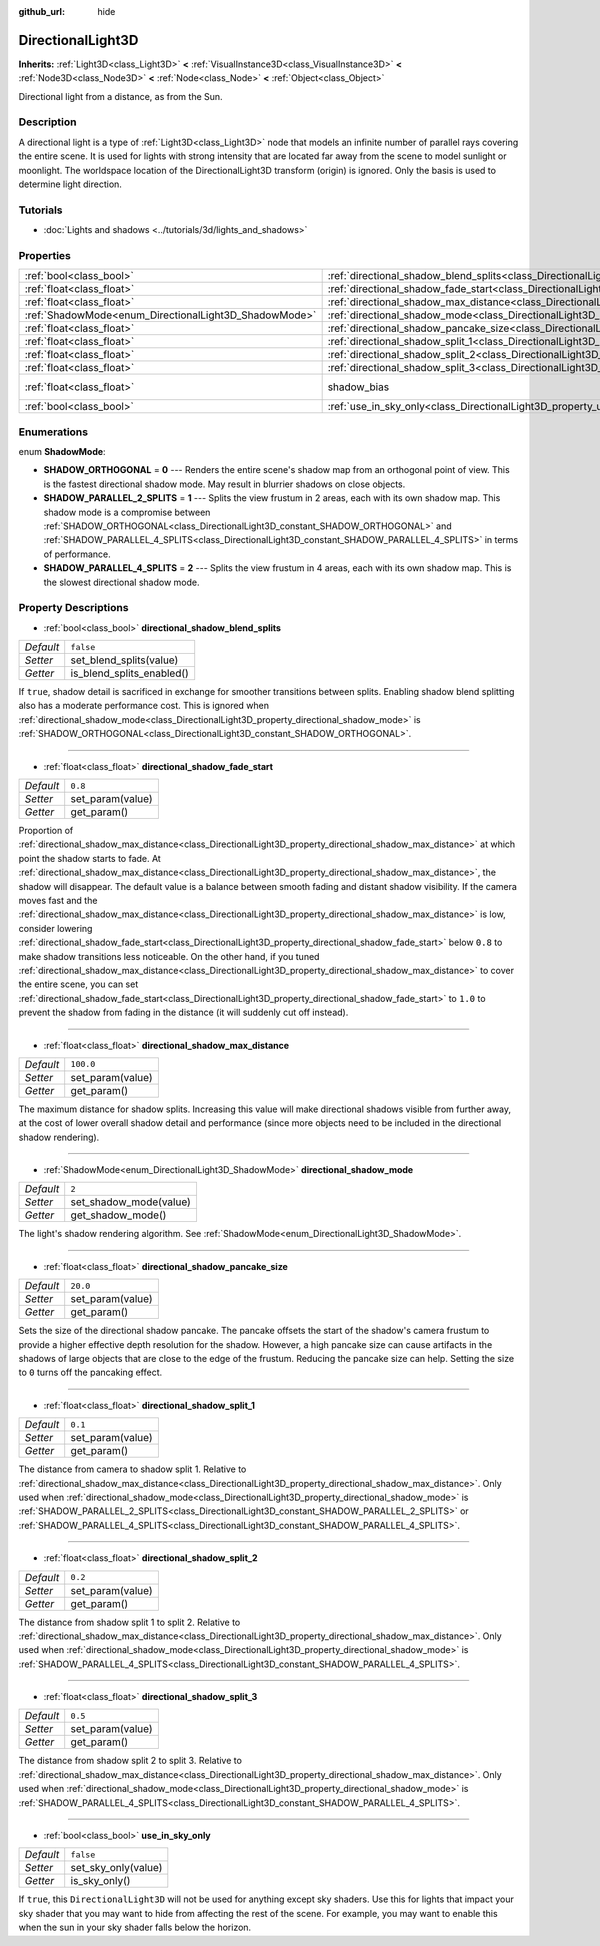 :github_url: hide

.. Generated automatically by doc/tools/make_rst.py in Godot's source tree.
.. DO NOT EDIT THIS FILE, but the DirectionalLight3D.xml source instead.
.. The source is found in doc/classes or modules/<name>/doc_classes.

.. _class_DirectionalLight3D:

DirectionalLight3D
==================

**Inherits:** :ref:`Light3D<class_Light3D>` **<** :ref:`VisualInstance3D<class_VisualInstance3D>` **<** :ref:`Node3D<class_Node3D>` **<** :ref:`Node<class_Node>` **<** :ref:`Object<class_Object>`

Directional light from a distance, as from the Sun.

Description
-----------

A directional light is a type of :ref:`Light3D<class_Light3D>` node that models an infinite number of parallel rays covering the entire scene. It is used for lights with strong intensity that are located far away from the scene to model sunlight or moonlight. The worldspace location of the DirectionalLight3D transform (origin) is ignored. Only the basis is used to determine light direction.

Tutorials
---------

- :doc:`Lights and shadows <../tutorials/3d/lights_and_shadows>`

Properties
----------

+-------------------------------------------------------+-----------------------------------------------------------------------------------------------------------+------------------------------------------------------------------------+
| :ref:`bool<class_bool>`                               | :ref:`directional_shadow_blend_splits<class_DirectionalLight3D_property_directional_shadow_blend_splits>` | ``false``                                                              |
+-------------------------------------------------------+-----------------------------------------------------------------------------------------------------------+------------------------------------------------------------------------+
| :ref:`float<class_float>`                             | :ref:`directional_shadow_fade_start<class_DirectionalLight3D_property_directional_shadow_fade_start>`     | ``0.8``                                                                |
+-------------------------------------------------------+-----------------------------------------------------------------------------------------------------------+------------------------------------------------------------------------+
| :ref:`float<class_float>`                             | :ref:`directional_shadow_max_distance<class_DirectionalLight3D_property_directional_shadow_max_distance>` | ``100.0``                                                              |
+-------------------------------------------------------+-----------------------------------------------------------------------------------------------------------+------------------------------------------------------------------------+
| :ref:`ShadowMode<enum_DirectionalLight3D_ShadowMode>` | :ref:`directional_shadow_mode<class_DirectionalLight3D_property_directional_shadow_mode>`                 | ``2``                                                                  |
+-------------------------------------------------------+-----------------------------------------------------------------------------------------------------------+------------------------------------------------------------------------+
| :ref:`float<class_float>`                             | :ref:`directional_shadow_pancake_size<class_DirectionalLight3D_property_directional_shadow_pancake_size>` | ``20.0``                                                               |
+-------------------------------------------------------+-----------------------------------------------------------------------------------------------------------+------------------------------------------------------------------------+
| :ref:`float<class_float>`                             | :ref:`directional_shadow_split_1<class_DirectionalLight3D_property_directional_shadow_split_1>`           | ``0.1``                                                                |
+-------------------------------------------------------+-----------------------------------------------------------------------------------------------------------+------------------------------------------------------------------------+
| :ref:`float<class_float>`                             | :ref:`directional_shadow_split_2<class_DirectionalLight3D_property_directional_shadow_split_2>`           | ``0.2``                                                                |
+-------------------------------------------------------+-----------------------------------------------------------------------------------------------------------+------------------------------------------------------------------------+
| :ref:`float<class_float>`                             | :ref:`directional_shadow_split_3<class_DirectionalLight3D_property_directional_shadow_split_3>`           | ``0.5``                                                                |
+-------------------------------------------------------+-----------------------------------------------------------------------------------------------------------+------------------------------------------------------------------------+
| :ref:`float<class_float>`                             | shadow_bias                                                                                               | ``0.1`` (overrides :ref:`Light3D<class_Light3D_property_shadow_bias>`) |
+-------------------------------------------------------+-----------------------------------------------------------------------------------------------------------+------------------------------------------------------------------------+
| :ref:`bool<class_bool>`                               | :ref:`use_in_sky_only<class_DirectionalLight3D_property_use_in_sky_only>`                                 | ``false``                                                              |
+-------------------------------------------------------+-----------------------------------------------------------------------------------------------------------+------------------------------------------------------------------------+

Enumerations
------------

.. _enum_DirectionalLight3D_ShadowMode:

.. _class_DirectionalLight3D_constant_SHADOW_ORTHOGONAL:

.. _class_DirectionalLight3D_constant_SHADOW_PARALLEL_2_SPLITS:

.. _class_DirectionalLight3D_constant_SHADOW_PARALLEL_4_SPLITS:

enum **ShadowMode**:

- **SHADOW_ORTHOGONAL** = **0** --- Renders the entire scene's shadow map from an orthogonal point of view. This is the fastest directional shadow mode. May result in blurrier shadows on close objects.

- **SHADOW_PARALLEL_2_SPLITS** = **1** --- Splits the view frustum in 2 areas, each with its own shadow map. This shadow mode is a compromise between :ref:`SHADOW_ORTHOGONAL<class_DirectionalLight3D_constant_SHADOW_ORTHOGONAL>` and :ref:`SHADOW_PARALLEL_4_SPLITS<class_DirectionalLight3D_constant_SHADOW_PARALLEL_4_SPLITS>` in terms of performance.

- **SHADOW_PARALLEL_4_SPLITS** = **2** --- Splits the view frustum in 4 areas, each with its own shadow map. This is the slowest directional shadow mode.

Property Descriptions
---------------------

.. _class_DirectionalLight3D_property_directional_shadow_blend_splits:

- :ref:`bool<class_bool>` **directional_shadow_blend_splits**

+-----------+---------------------------+
| *Default* | ``false``                 |
+-----------+---------------------------+
| *Setter*  | set_blend_splits(value)   |
+-----------+---------------------------+
| *Getter*  | is_blend_splits_enabled() |
+-----------+---------------------------+

If ``true``, shadow detail is sacrificed in exchange for smoother transitions between splits. Enabling shadow blend splitting also has a moderate performance cost. This is ignored when :ref:`directional_shadow_mode<class_DirectionalLight3D_property_directional_shadow_mode>` is :ref:`SHADOW_ORTHOGONAL<class_DirectionalLight3D_constant_SHADOW_ORTHOGONAL>`.

----

.. _class_DirectionalLight3D_property_directional_shadow_fade_start:

- :ref:`float<class_float>` **directional_shadow_fade_start**

+-----------+------------------+
| *Default* | ``0.8``          |
+-----------+------------------+
| *Setter*  | set_param(value) |
+-----------+------------------+
| *Getter*  | get_param()      |
+-----------+------------------+

Proportion of :ref:`directional_shadow_max_distance<class_DirectionalLight3D_property_directional_shadow_max_distance>` at which point the shadow starts to fade. At :ref:`directional_shadow_max_distance<class_DirectionalLight3D_property_directional_shadow_max_distance>`, the shadow will disappear. The default value is a balance between smooth fading and distant shadow visibility. If the camera moves fast and the :ref:`directional_shadow_max_distance<class_DirectionalLight3D_property_directional_shadow_max_distance>` is low, consider lowering :ref:`directional_shadow_fade_start<class_DirectionalLight3D_property_directional_shadow_fade_start>` below ``0.8`` to make shadow transitions less noticeable. On the other hand, if you tuned :ref:`directional_shadow_max_distance<class_DirectionalLight3D_property_directional_shadow_max_distance>` to cover the entire scene, you can set :ref:`directional_shadow_fade_start<class_DirectionalLight3D_property_directional_shadow_fade_start>` to ``1.0`` to prevent the shadow from fading in the distance (it will suddenly cut off instead).

----

.. _class_DirectionalLight3D_property_directional_shadow_max_distance:

- :ref:`float<class_float>` **directional_shadow_max_distance**

+-----------+------------------+
| *Default* | ``100.0``        |
+-----------+------------------+
| *Setter*  | set_param(value) |
+-----------+------------------+
| *Getter*  | get_param()      |
+-----------+------------------+

The maximum distance for shadow splits. Increasing this value will make directional shadows visible from further away, at the cost of lower overall shadow detail and performance (since more objects need to be included in the directional shadow rendering).

----

.. _class_DirectionalLight3D_property_directional_shadow_mode:

- :ref:`ShadowMode<enum_DirectionalLight3D_ShadowMode>` **directional_shadow_mode**

+-----------+------------------------+
| *Default* | ``2``                  |
+-----------+------------------------+
| *Setter*  | set_shadow_mode(value) |
+-----------+------------------------+
| *Getter*  | get_shadow_mode()      |
+-----------+------------------------+

The light's shadow rendering algorithm. See :ref:`ShadowMode<enum_DirectionalLight3D_ShadowMode>`.

----

.. _class_DirectionalLight3D_property_directional_shadow_pancake_size:

- :ref:`float<class_float>` **directional_shadow_pancake_size**

+-----------+------------------+
| *Default* | ``20.0``         |
+-----------+------------------+
| *Setter*  | set_param(value) |
+-----------+------------------+
| *Getter*  | get_param()      |
+-----------+------------------+

Sets the size of the directional shadow pancake. The pancake offsets the start of the shadow's camera frustum to provide a higher effective depth resolution for the shadow. However, a high pancake size can cause artifacts in the shadows of large objects that are close to the edge of the frustum. Reducing the pancake size can help. Setting the size to ``0`` turns off the pancaking effect.

----

.. _class_DirectionalLight3D_property_directional_shadow_split_1:

- :ref:`float<class_float>` **directional_shadow_split_1**

+-----------+------------------+
| *Default* | ``0.1``          |
+-----------+------------------+
| *Setter*  | set_param(value) |
+-----------+------------------+
| *Getter*  | get_param()      |
+-----------+------------------+

The distance from camera to shadow split 1. Relative to :ref:`directional_shadow_max_distance<class_DirectionalLight3D_property_directional_shadow_max_distance>`. Only used when :ref:`directional_shadow_mode<class_DirectionalLight3D_property_directional_shadow_mode>` is :ref:`SHADOW_PARALLEL_2_SPLITS<class_DirectionalLight3D_constant_SHADOW_PARALLEL_2_SPLITS>` or :ref:`SHADOW_PARALLEL_4_SPLITS<class_DirectionalLight3D_constant_SHADOW_PARALLEL_4_SPLITS>`.

----

.. _class_DirectionalLight3D_property_directional_shadow_split_2:

- :ref:`float<class_float>` **directional_shadow_split_2**

+-----------+------------------+
| *Default* | ``0.2``          |
+-----------+------------------+
| *Setter*  | set_param(value) |
+-----------+------------------+
| *Getter*  | get_param()      |
+-----------+------------------+

The distance from shadow split 1 to split 2. Relative to :ref:`directional_shadow_max_distance<class_DirectionalLight3D_property_directional_shadow_max_distance>`. Only used when :ref:`directional_shadow_mode<class_DirectionalLight3D_property_directional_shadow_mode>` is :ref:`SHADOW_PARALLEL_4_SPLITS<class_DirectionalLight3D_constant_SHADOW_PARALLEL_4_SPLITS>`.

----

.. _class_DirectionalLight3D_property_directional_shadow_split_3:

- :ref:`float<class_float>` **directional_shadow_split_3**

+-----------+------------------+
| *Default* | ``0.5``          |
+-----------+------------------+
| *Setter*  | set_param(value) |
+-----------+------------------+
| *Getter*  | get_param()      |
+-----------+------------------+

The distance from shadow split 2 to split 3. Relative to :ref:`directional_shadow_max_distance<class_DirectionalLight3D_property_directional_shadow_max_distance>`. Only used when :ref:`directional_shadow_mode<class_DirectionalLight3D_property_directional_shadow_mode>` is :ref:`SHADOW_PARALLEL_4_SPLITS<class_DirectionalLight3D_constant_SHADOW_PARALLEL_4_SPLITS>`.

----

.. _class_DirectionalLight3D_property_use_in_sky_only:

- :ref:`bool<class_bool>` **use_in_sky_only**

+-----------+---------------------+
| *Default* | ``false``           |
+-----------+---------------------+
| *Setter*  | set_sky_only(value) |
+-----------+---------------------+
| *Getter*  | is_sky_only()       |
+-----------+---------------------+

If ``true``, this ``DirectionalLight3D`` will not be used for anything except sky shaders. Use this for lights that impact your sky shader that you may want to hide from affecting the rest of the scene. For example, you may want to enable this when the sun in your sky shader falls below the horizon.

.. |virtual| replace:: :abbr:`virtual (This method should typically be overridden by the user to have any effect.)`
.. |const| replace:: :abbr:`const (This method has no side effects. It doesn't modify any of the instance's member variables.)`
.. |vararg| replace:: :abbr:`vararg (This method accepts any number of arguments after the ones described here.)`
.. |constructor| replace:: :abbr:`constructor (This method is used to construct a type.)`
.. |static| replace:: :abbr:`static (This method doesn't need an instance to be called, so it can be called directly using the class name.)`
.. |operator| replace:: :abbr:`operator (This method describes a valid operator to use with this type as left-hand operand.)`
